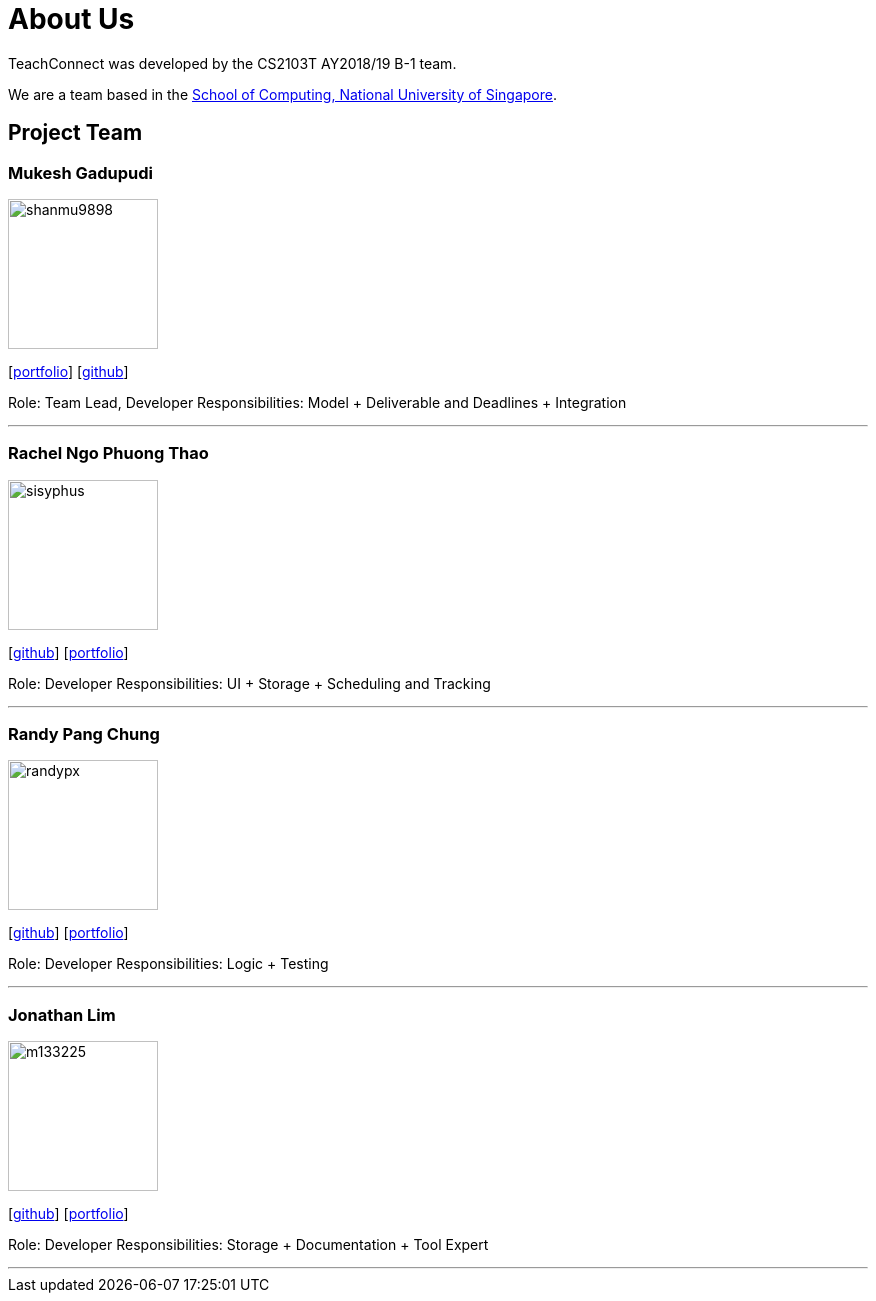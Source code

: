 = About Us
:relfileprefix: team/
:imagesDir: images
:stylesDir: stylesheets

TeachConnect was developed by the CS2103T AY2018/19 B-1 team.

We are a team based in the http://www.comp.nus.edu.sg[School of Computing, National University of Singapore].

== Project Team

=== Mukesh Gadupudi
image::shanmu9898.jpg[width="150", align="left"]
{empty}[https://www.linkedin.com/in/mukesh-gadupudi-420a11139/[portfolio]] [https://github.com/shanmu9898[github]] 

Role: Team Lead, Developer
Responsibilities: Model + Deliverable and Deadlines + Integration

'''

=== Rachel Ngo Phuong Thao
image::sisyphus.jpg[width="150", align="left"]
{empty}[http://github.com/Sisyphus[github]] [<<johndoe#, portfolio>>]

Role: Developer
Responsibilities: UI + Storage + Scheduling and Tracking

'''

=== Randy Pang Chung
image::randypx.jpg[width="150", align="left"]
{empty}[http://github.com/randypx[github]] [<<johndoe#, portfolio>>]

Role: Developer
Responsibilities: Logic + Testing

'''

=== Jonathan Lim
image::m133225.jpg[width="150", align="left"]
{empty}[http://github.com/m133225[github]] [<<johndoe#, portfolio>>]

Role: Developer
Responsibilities: Storage + Documentation + Tool Expert

'''


